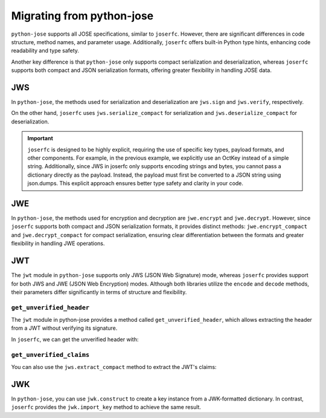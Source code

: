 Migrating from python-jose
==========================

``python-jose`` supports all JOSE specifications, similar to ``joserfc``.
However, there are significant differences in code structure, method names,
and parameter usage. Additionally, ``joserfc`` offers built-in Python type
hints, enhancing code readability and type safety.

Another key difference is that ``python-jose`` only supports compact serialization
and deserialization, whereas ``joserfc`` supports both compact and JSON serialization
formats, offering greater flexibility in handling JOSE data.

JWS
---

In ``python-jose``, the methods used for serialization and deserialization are
``jws.sign`` and ``jws.verify``, respectively.

On the other hand, ``joserfc`` uses ``jws.serialize_compact`` for serialization
and ``jws.deserialize_compact`` for deserialization.

.. code-block:: python
    :caption: python-jose

    from jose import jws

    signed = jws.sign({'a': 'b'}, 'secret', algorithm='HS256')
    jws.verify(signed, 'secret', algorithms='HS256')
    # the verify only returns the payload

.. code-block:: python
    :caption: joserfc

    import json
    from joserfc import jws
    from joserfc.jwk import OctKey

    key = OctKey.import_key("secret")
    protected = {"alg": "HS256"}
    signed = jws.serialize_compact(protected, json.dumps({'a': 'b'}), key)
    obj = jws.deserialize_compact(text, key)
    # access the payload with obj.payload

.. important::

    ``joserfc`` is designed to be highly explicit, requiring the use of specific
    key types, payload formats, and other components. For example, in the previous
    example, we explicitly use an OctKey instead of a simple string. Additionally,
    since JWS in joserfc only supports encoding strings and bytes, you cannot pass
    a dictionary directly as the payload. Instead, the payload must first be converted
    to a JSON string using json.dumps. This explicit approach ensures better type
    safety and clarity in your code.

JWE
---

In ``python-jose``, the methods used for encryption and decryption are ``jwe.encrypt``
and ``jwe.decrypt``. However, since ``joserfc`` supports both compact and JSON serialization
formats, it provides distinct methods: ``jwe.encrypt_compact`` and ``jwe.decrypt_compact`` for
compact serialization, ensuring clear differentiation between the formats and greater
flexibility in handling JWE operations.

.. code-block:: python
    :caption: python-jose

    from jose import jwe

    encrypted = jwe.encrypt('Hello, World!', 'asecret128bitkey', algorithm='dir', encryption='A128GCM')
    jwe.decrypt(encrypted, 'asecret128bitkey')
    # => 'Hello, World!'

.. code-block:: python
    :caption: joserfc

    from joserfc import jwe
    from joserfc.jwk import OctKey

    key = OctKey.generate_key(128)  # 128bit key
    protected = {'alg': 'dir', 'enc': 'A128GCM'}
    encrypted = jwe.encrypt_compact(protected, 'Hello, World!', key)
    obj = jwe.decrypt_compact(encrypted, key)
    # obj.payload => b'Hello, World!'

JWT
---

The ``jwt`` module in ``python-jose`` supports only JWS (JSON Web Signature) mode,
whereas ``joserfc`` provides support for both JWS and JWE (JSON Web Encryption) modes.
Although both libraries utilize the ``encode`` and ``decode`` methods, their parameters
differ significantly in terms of structure and flexibility.

.. code-block:: python
    :caption: python-jose

    from jose import jwt

    encoded = jwt.encode({'a': 'b'}, 'secret', algorithm='HS256')
    jwt.decode(encoded, 'secret', algorithms='HS256')
    # => {'a': 'b'}

.. code-block:: python
    :caption: joserfc

    from joserfc import jwt
    from joserfc.jwk import OctKey

    key = OctKey.import_key("secret")
    # jwt.encode(header, payload, key)
    encoded = jwt.encode({"alg": "HS256"}, {'a': 'b'}, key)
    token = jwt.decode(encoded, key)
    # => token.header : {"alg": "HS256"}
    # => token.claims : {"a": "b"}

``get_unverified_header``
~~~~~~~~~~~~~~~~~~~~~~~~~

The ``jwt`` module in python-jose provides a method called ``get_unverified_header``,
which allows extracting the header from a JWT without verifying its signature.

In ``joserfc``, we can get the unverified header with:

.. code-block:: python
    :caption: joserfc

    from typing import Any
    from joserfc import jws

    def get_unverified_header(token: str) -> dict[str, Any]:
        token_content = jws.extract_compact(token.encode())
        return token_content.protected

``get_unverified_claims``
~~~~~~~~~~~~~~~~~~~~~~~~~

You can also use the ``jws.extract_compact`` method to extract the JWT's claims:

.. code-block:: python
    :caption: joserfc

    import json
    from typing import Any
    from joserfc import jws

    def get_unverified_claims(token: str) -> dict[str, Any]:
        token_content = jws.extract_compact(token.encode())
        return json.loads(token_content.payload)

JWK
---

In ``python-jose``, you can use ``jwk.construct`` to create a key instance
from a JWK-formatted dictionary. In contrast, ``joserfc`` provides the
``jwk.import_key`` method to achieve the same result.

.. code-block:: python
    :caption: joserfc

    from joserfc import jwk

    jwk.import_key({
        "kty": "oct",
        "kid": "018c0ae5-4d9b-471b-bfd6-eef314bc7037",
        "use": "sig",
        "alg": "HS256",
        "k": "hJtXIZ2uSN5kbQfbtTNWbpdmhkV8FJG-Onbc6mxCcYg"
    })
